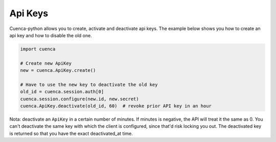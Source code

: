 Api Keys
==============

Cuenca-python allows you to create, activate and deactivate api keys.
The example below shows you how to create an api key and how to disable the old one.

.. code-block:: python

    import cuenca

    # Create new ApiKey
    new = cuenca.ApiKey.create()

    # Have to use the new key to deactivate the old key
    old_id = cuenca.session.auth[0]
    cuenca.session.configure(new.id, new.secret)
    cuenca.ApiKey.deactivate(old_id, 60)  # revoke prior API key in an hour


Nota:
deactivate an ``ApiKey`` in a certain number of minutes. If minutes is
negative, the API will treat it the same as 0. You can't deactivate
the same key with which the client is configured, since that'd risk
locking you out. The deactivated key is returned so that you have the
exact deactivated_at time.
